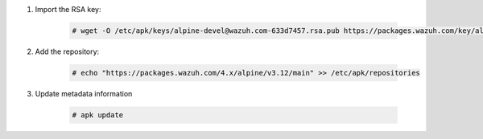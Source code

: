 .. Copyright (C) 2015, Wazuh, Inc.

#. Import the RSA key:

    .. code-block:: console

      # wget -O /etc/apk/keys/alpine-devel@wazuh.com-633d7457.rsa.pub https://packages.wazuh.com/key/alpine-devel%40wazuh.com-633d7457.rsa.pub

#. Add the repository:

    .. code-block:: console

      # echo "https://packages.wazuh.com/4.x/alpine/v3.12/main" >> /etc/apk/repositories

#. Update metadata information

    .. code-block:: console

      # apk update
      
.. End of include file
